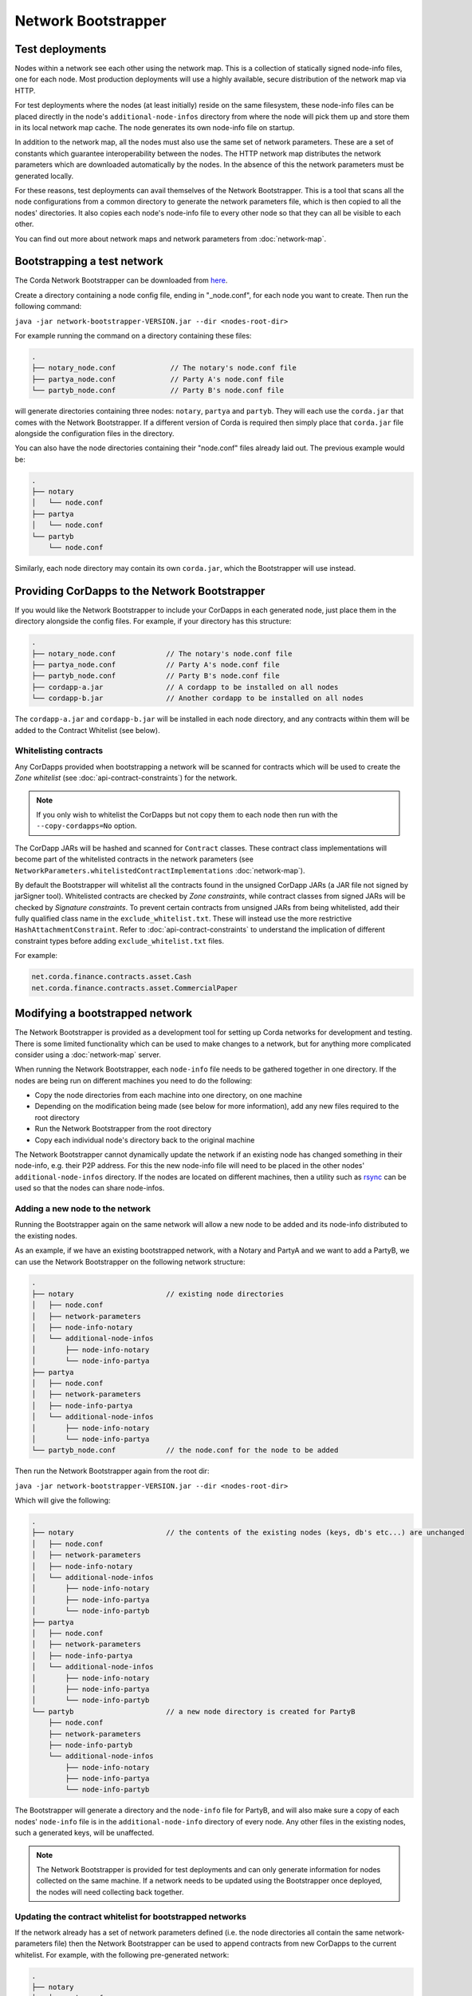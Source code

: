 Network Bootstrapper
====================

Test deployments
~~~~~~~~~~~~~~~~

Nodes within a network see each other using the network map. This is a collection of statically signed node-info files,
one for each node. Most production deployments will use a highly available, secure distribution of the network map via HTTP.

For test deployments where the nodes (at least initially) reside on the same filesystem, these node-info files can be
placed directly in the node's ``additional-node-infos`` directory from where the node will pick them up and store them
in its local network map cache. The node generates its own node-info file on startup.

In addition to the network map, all the nodes must also use the same set of network parameters. These are a set of constants
which guarantee interoperability between the nodes. The HTTP network map distributes the network parameters which are downloaded
automatically by the nodes. In the absence of this the network parameters must be generated locally.

For these reasons, test deployments can avail themselves of the Network Bootstrapper. This is a tool that scans all the
node configurations from a common directory to generate the network parameters file, which is then copied to all the nodes'
directories. It also copies each node's node-info file to every other node so that they can all be visible to each other.

You can find out more about network maps and network parameters from :doc:`network-map`.

Bootstrapping a test network
~~~~~~~~~~~~~~~~~~~~~~~~~~~~

The Corda Network Bootstrapper can be downloaded from `here <https://corda.net/resources>`_.

Create a directory containing a node config file, ending in "_node.conf", for each node you want to create. Then run the
following command:

``java -jar network-bootstrapper-VERSION.jar --dir <nodes-root-dir>``

For example running the command on a directory containing these files:

.. sourcecode:: none

    .
    ├── notary_node.conf             // The notary's node.conf file
    ├── partya_node.conf             // Party A's node.conf file
    └── partyb_node.conf             // Party B's node.conf file

will generate directories containing three nodes: ``notary``, ``partya`` and ``partyb``. They will each use the ``corda.jar``
that comes with the Network Bootstrapper. If a different version of Corda is required then simply place that ``corda.jar`` file
alongside the configuration files in the directory.

You can also have the node directories containing their "node.conf" files already laid out. The previous example would be:

.. sourcecode:: none

    .
    ├── notary
    │   └── node.conf
    ├── partya
    │   └── node.conf
    └── partyb
        └── node.conf

Similarly, each node directory may contain its own ``corda.jar``, which the Bootstrapper will use instead.

Providing CorDapps to the Network Bootstrapper
~~~~~~~~~~~~~~~~~~~~~~~~~~~~~~~~~~~~~~~~~~~~~~

If you would like the Network Bootstrapper to include your CorDapps in each generated node, just place them in the directory
alongside the config files. For example, if your directory has this structure:

.. sourcecode:: none

    .
    ├── notary_node.conf            // The notary's node.conf file
    ├── partya_node.conf            // Party A's node.conf file
    ├── partyb_node.conf            // Party B's node.conf file
    ├── cordapp-a.jar               // A cordapp to be installed on all nodes
    └── cordapp-b.jar               // Another cordapp to be installed on all nodes

The ``cordapp-a.jar`` and ``cordapp-b.jar`` will be installed in each node directory, and any contracts within them will be
added to the Contract Whitelist (see below).

Whitelisting contracts
----------------------

Any CorDapps provided when bootstrapping a network will be scanned for contracts which will be used to create the
*Zone whitelist* (see :doc:`api-contract-constraints`) for the network.

.. note:: If you only wish to whitelist the CorDapps but not copy them to each node then run with the ``--copy-cordapps=No`` option.

The CorDapp JARs will be hashed and scanned for ``Contract`` classes. These contract class implementations will become part
of the whitelisted contracts in the network parameters (see ``NetworkParameters.whitelistedContractImplementations`` :doc:`network-map`).

By default the Bootstrapper will whitelist all the contracts found in the unsigned CorDapp JARs (a JAR file not signed by jarSigner tool).
Whitelisted contracts are checked by `Zone constraints`, while contract classes from signed JARs will be checked by `Signature constraints`.
To prevent certain contracts from unsigned JARs from being whitelisted, add their fully qualified class name in the ``exclude_whitelist.txt``.
These will instead use the more restrictive ``HashAttachmentConstraint``.
Refer to :doc:`api-contract-constraints` to understand the implication of different constraint types before adding ``exclude_whitelist.txt`` files.

For example:

.. sourcecode:: none

    net.corda.finance.contracts.asset.Cash
    net.corda.finance.contracts.asset.CommercialPaper

Modifying a bootstrapped network
~~~~~~~~~~~~~~~~~~~~~~~~~~~~~~~~

The Network Bootstrapper is provided as a development tool for setting up Corda networks for development and testing.
There is some limited functionality which can be used to make changes to a network, but for anything more complicated consider
using a :doc:`network-map` server.

When running the Network Bootstrapper, each ``node-info`` file needs to be gathered together in one directory. If
the nodes are being run on different machines you need to do the following:

* Copy the node directories from each machine into one directory, on one machine
* Depending on the modification being made (see below for more information), add any new files required to the root directory
* Run the Network Bootstrapper from the root directory
* Copy each individual node's directory back to the original machine

The Network Bootstrapper cannot dynamically update the network if an existing node has changed something in their node-info,
e.g. their P2P address. For this the new node-info file will need to be placed in the other nodes' ``additional-node-infos`` directory.
If the nodes are located on different machines, then a utility such as `rsync <https://en.wikipedia.org/wiki/Rsync>`_ can be used
so that the nodes can share node-infos.

Adding a new node to the network
--------------------------------

Running the Bootstrapper again on the same network will allow a new node to be added and its
node-info distributed to the existing nodes.

As an example, if we have an existing bootstrapped network, with a Notary and PartyA and we want to add a PartyB, we
can use the Network Bootstrapper on the following network structure:

.. sourcecode:: none

    .
    ├── notary                      // existing node directories
    │   ├── node.conf
    │   ├── network-parameters
    │   ├── node-info-notary
    │   └── additional-node-infos
    │       ├── node-info-notary
    │       └── node-info-partya
    ├── partya
    │   ├── node.conf
    │   ├── network-parameters
    │   ├── node-info-partya
    │   └── additional-node-infos
    │       ├── node-info-notary
    │       └── node-info-partya
    └── partyb_node.conf            // the node.conf for the node to be added

Then run the Network Bootstrapper again from the root dir:

``java -jar network-bootstrapper-VERSION.jar --dir <nodes-root-dir>``

Which will give the following:

.. sourcecode:: none

    .
    ├── notary                      // the contents of the existing nodes (keys, db's etc...) are unchanged
    │   ├── node.conf
    │   ├── network-parameters
    │   ├── node-info-notary
    │   └── additional-node-infos
    │       ├── node-info-notary
    │       ├── node-info-partya
    │       └── node-info-partyb
    ├── partya
    │   ├── node.conf
    │   ├── network-parameters
    │   ├── node-info-partya
    │   └── additional-node-infos
    │       ├── node-info-notary
    │       ├── node-info-partya
    │       └── node-info-partyb
    └── partyb                      // a new node directory is created for PartyB
        ├── node.conf
        ├── network-parameters
        ├── node-info-partyb
        └── additional-node-infos
            ├── node-info-notary
            ├── node-info-partya
            └── node-info-partyb

The Bootstrapper will generate a directory and the ``node-info`` file for PartyB, and will also make sure a copy of each
nodes' ``node-info`` file is in the ``additional-node-info`` directory of every node. Any other files in the existing nodes,
such a generated keys, will be unaffected.

.. note:: The Network Bootstrapper is provided for test deployments and can only generate information for nodes collected on
    the same machine. If a network needs to be updated using the Bootstrapper once deployed, the nodes will need
    collecting back together.

Updating the contract whitelist for bootstrapped networks
---------------------------------------------------------

If the network already has a set of network parameters defined (i.e. the node directories all contain the same network-parameters
file) then the Network Bootstrapper can be used to append contracts from new CorDapps to the current whitelist.
For example, with the following pre-generated network:

.. sourcecode:: none

    .
    ├── notary
    │   ├── node.conf
    │   ├── network-parameters
    │   └── cordapps
    │       └── cordapp-a.jar
    ├── partya
    │   ├── node.conf
    │   ├── network-parameters
    │   └── cordapps
    │       └── cordapp-a.jar
    ├── partyb
    │   ├── node.conf
    │   ├── network-parameters
    │   └── cordapps
    │       └── cordapp-a.jar
    └── cordapp-b.jar               // The new cordapp to add to the existing nodes

Then run the Network Bootstrapper again from the root dir:

``java -jar network-bootstrapper-VERSION.jar --dir <nodes-root-dir>``

To give the following:

.. sourcecode:: none

    .
    ├── notary
    │   ├── node.conf
    │   ├── network-parameters      // The contracts from cordapp-b are appended to the whitelist in network-parameters
    │   └── cordapps
    │       ├── cordapp-a.jar
    │       └── cordapp-b.jar       // The updated cordapp is placed in the nodes cordapp directory
    ├── partya
    │   ├── node.conf
    │   ├── network-parameters      // The contracts from cordapp-b are appended to the whitelist in network-parameters
    │   └── cordapps
    │       ├── cordapp-a.jar
    │       └── cordapp-b.jar       // The updated cordapp is placed in the nodes cordapp directory
    └── partyb
        ├── node.conf
        ├── network-parameters      // The contracts from cordapp-b are appended to the whitelist in network-parameters
        └── cordapps
            ├── cordapp-a.jar
            └── cordapp-b.jar       // The updated cordapp is placed in the nodes cordapp directory

.. note:: The whitelist can only ever be appended to. Once added a contract implementation can never be removed.

Modifying the network parameters
~~~~~~~~~~~~~~~~~~~~~~~~~~~~~~~~

The Network Bootstrapper creates a network parameters file when bootstrapping a network, using a set of sensible defaults. However, if you would like
to override these defaults when testing, there are two ways of doing this. Options can be overridden via the command line or by supplying a configuration
file. If the same parameter is overridden both by a command line argument and in the configuration file, the command line value
will take precedence.

Overriding network parameters via command line
----------------------------------------------

The ``--minimum-platform-version``, ``--max-message-size``, ``--max-transaction-size`` and ``--event-horizon`` command line parameters can
be used to override the default network parameters. See `Command line options`_ for more information.

Overriding network parameters via a file
----------------------------------------

You can provide a network parameters overrides file using the following syntax:

``java -jar network-bootstrapper-VERSION.jar --network-parameters-overrides=<path_to_file>``

Or alternatively, by using the short form version:

``java -jar network-bootstrapper-VERSION.jar -n=<path_to_file>``

The network parameter overrides file is a HOCON file with the following fields, all of which are optional. Any field that is not provided will be
ignored. If a field is not provided and you are bootstrapping a new network, a sensible default value will be used. If a field is not provided and you
are updating an existing network, the value in the existing network parameters file will be used.

.. note:: All fields can be used with placeholders for environment variables. For example: ``${KEY_STORE_PASSWORD}`` would be replaced by the contents of environment
variable ``KEY_STORE_PASSWORD``. See: :ref:`corda-configuration-hiding-sensitive-data` .

The available configuration fields are listed below:

:minimumPlatformVersion: The minimum supported version of the Corda platform that is required for nodes in the network.

:maxMessageSize: The maximum permitted message size, in bytes. This is currently ignored but will be used in a future release.

:maxTransactionSize: The maximum permitted transaction size, in bytes.

:eventHorizon: The time after which nodes will be removed from the network map if they have not been seen during this period. This parameter uses
    the ``parse`` function on the ``java.time.Duration`` class to interpret the data. See `here <https://docs.oracle.com/javase/8/docs/api/java/time/Duration.html#parse-java.lang.CharSequence->`_
    for information on valid inputs.

:packageOwnership: A list of package owners. See `Package namespace ownership`_ for more information. For each package owner, the following fields
    are required:

    :packageName: Java package name (e.g `com.my_company` ).

    :keystore: The path of the keystore file containing the signed certificate.

    :keystorePassword: The password for the given keystore (not to be confused with the key password).

    :keystoreAlias: The alias for the name associated with the certificate to be associated with the package namespace.

An example configuration file:

.. parsed-literal::

    minimumPlatformVersion=4
    maxMessageSize=10485760
    maxTransactionSize=524288000
    eventHorizon="30 days"
    packageOwnership=[
        {
            packageName="com.example"
            keystore="myteststore"
            keystorePassword="MyStorePassword"
            keystoreAlias="MyKeyAlias"
        }
    ]

Package namespace ownership
~~~~~~~~~~~~~~~~~~~~~~~~~~~

Package namespace ownership is a Corda security feature that allows a compatibility zone to give ownership of parts of the Java package
namespace to registered users (e.g. a CorDapp development organisation). The exact mechanism used to claim a namespace is up to the zone
operator. A typical approach would be to accept an SSL certificate with the domain in it as proof of domain ownership, or to accept an email from that domain.

.. note:: Read more about *Package ownership* :doc:`here<design/data-model-upgrades/package-namespace-ownership>`.

A Java package namespace is case insensitive and cannot be a sub-package of an existing registered namespace.
See `Naming a Package <https://docs.oracle.com/javase/tutorial/java/package/namingpkgs.html>`_ and `Naming Conventions <https://www.oracle.com/technetwork/java/javase/documentation/codeconventions-135099.html#28840 for guidelines and conventions>`_ for guidelines on naming conventions.

The registration of a Java package namespace requires the creation of a signed certificate as generated by the
`Java keytool <https://docs.oracle.com/javase/8/docs/technotes/tools/windows/keytool.html>`_.

The packages can be registered by supplying a network parameters override config file via the command line, using the ``--network-parameters-overrides`` command.

For each package to be registered, the following are required:

:packageName: Java package name (e.g `com.my_company` ).

:keystore: The path of the keystore file containing the signed certificate. If a relative path is provided, it is assumed to be relative to the
    location of the configuration file.

:keystorePassword: The password for the given keystore (not to be confused with the key password).

:keystoreAlias: The alias for the name associated with the certificate to be associated with the package namespace.

Using the `Example CorDapp <https://github.com/corda/cordapp-example>`_ as an example, we will initialise a simple network and then register and unregister a package namespace.
Checkout the Example CorDapp and follow the instructions to build it `here <https://docs.corda.net/tutorial-cordapp.html#building-the-example-cordapp>`_.

.. note:: You can point to any existing bootstrapped corda network (this will have the effect of updating the associated network parameters file).

#. Create a new public key to use for signing the Java package namespace we wish to register:

    .. code-block:: shell

        $JAVA_HOME/bin/keytool -genkeypair -keystore _teststore -storepass MyStorePassword -keyalg RSA -alias MyKeyAlias -keypass MyKeyPassword -dname "O=Alice Corp, L=Madrid, C=ES"

    This will generate a key store file called ``_teststore`` in the current directory.

#. Create a ``network-parameters.conf`` file in the same directory, with the following information:

    .. parsed-literal::

        packageOwnership=[
            {
                packageName="com.example"
                keystore="_teststore"
                keystorePassword="MyStorePassword"
                keystoreAlias="MyKeyAlias"
            }
        ]

#. Register the package namespace to be claimed by the public key generated above:

    .. code-block:: shell

        # Register the Java package namespace using the Network Bootstrapper
        java -jar network-bootstrapper.jar --dir build/nodes --network-parameter-overrides=network-parameters.conf


#. To unregister the package namespace, edit the ``network-parameters.conf`` file to remove the package:

    .. parsed-literal::

        packageOwnership=[]

#. Unregister the package namespace:

    .. code-block:: shell

        # Unregister the Java package namespace using the Network Bootstrapper
        java -jar network-bootstrapper.jar --dir build/nodes --network-parameter-overrides=network-parameters.conf

Command line options
~~~~~~~~~~~~~~~~~~~~

The Network Bootstrapper can be started with the following command line options:

.. code-block:: shell

    bootstrapper [-hvV] [--copy-cordapps=<copyCordapps>] [--dir=<dir>]
             [--event-horizon=<eventHorizon>] [--logging-level=<loggingLevel>]
             [--max-message-size=<maxMessageSize>]
             [--max-transaction-size=<maxTransactionSize>]
             [--minimum-platform-version=<minimumPlatformVersion>]
             [-n=<networkParametersFile>] [COMMAND]

* ``--dir=<dir>``: Root directory containing the node configuration files and CorDapp JARs that will form the test network.
  It may also contain existing node directories. Defaults to the current directory.
* ``--copy-cordapps=<copyCordapps>``: Whether or not to copy the CorDapp JARs into the nodes' 'cordapps' directory. Possible values:
  FirstRunOnly, Yes, No. Default: FirstRunOnly.
* ``--verbose``, ``--log-to-console``, ``-v``: If set, prints logging to the console as well as to a file.
* ``--logging-level=<loggingLevel>``: Enable logging at this level and higher. Possible values: ERROR, WARN, INFO, DEBUG, TRACE. Default: INFO.
* ``--help``, ``-h``: Show this help message and exit.
* ``--version``, ``-V``: Print version information and exit.
* ``--minimum-platform-version``: The minimum platform version to use in the network-parameters.
* ``--max-message-size``: The maximum message size to use in the network-parameters, in bytes.
* ``--max-transaction-size``: The maximum transaction size to use in the network-parameters, in bytes.
* ``--event-horizon``: The event horizon to use in the network-parameters.
* ``--network-parameter-overrides=<networkParametersFile>``, ``-n=<networkParametersFile>``: Overrides the default network parameters with those
  in the given file. See `Overriding network parameters via a file`_ for more information.


Sub-commands
------------

``install-shell-extensions``: Install ``bootstrapper`` alias and auto completion for bash and zsh. See :doc:`cli-application-shell-extensions` for more info.
